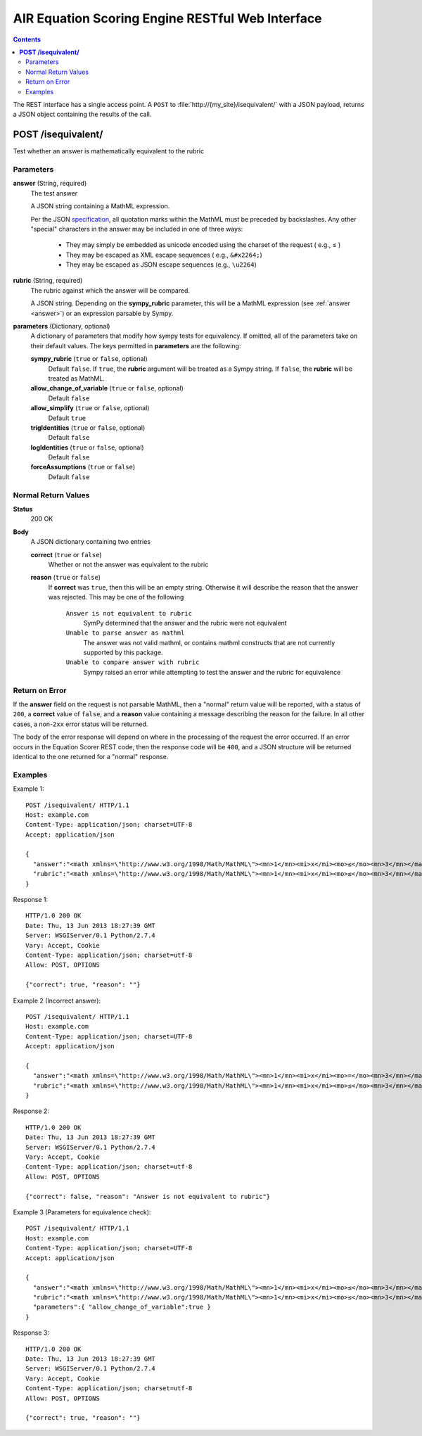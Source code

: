 .. Copyright (c) 2013 American Institutes for Research
   Distributed under the AIR Open Source License, Version 1.0
   See accompanying file AIR-License-1_0.txt or at 
   https://bitbucket.org/sbacoss/equationscorer/wiki/AIR_Open_Source_License_1.0
   
.. |le| unicode:: U+2264

AIR Equation Scoring Engine RESTful Web Interface
=================================================
.. contents:: Contents
   :local:

The REST interface has a single access point.  A ``POST`` to :file:`http://{my_site}/isequivalent/`
with a JSON payload, returns a JSON object containing the results of the call.

**POST /isequivalent/**
-----------------------
Test whether an answer is mathematically equivalent to the rubric

Parameters
++++++++++

.. _answer:

**answer** (String, required)
  The test answer

  A JSON string containing a MathML expression.
  
  Per the JSON `specification <http://www.json.org/>`_\ ,
  all quotation marks within the MathML must be preceded by backslashes.
  Any other "special" characters in the answer may be included in one of three ways:
  
    - They may simply be embedded as unicode encoded using the charset of the
      request ( e.g., |le| )
    
    - They may be escaped as XML escape sequences ( e.g., ``&#x2264;``)
    
    - They may be escaped as JSON escape sequences (e.g., ``\u2264``)

**rubric** (String, required)
  The rubric against which the answer will be compared.

  A JSON string. Depending on the **sympy_rubric** parameter, this will be a MathML
  expression (see :ref:`answer <answer>`) or an expression parsable by Sympy.
  
**parameters** (Dictionary, optional)
  A dictionary of parameters that modify how sympy tests for equivalency. If omitted, all of the parameters
  take on their default values.  The keys permitted in **parameters** are the following:

  **sympy_rubric** (``true`` or ``false``, optional)
    Default ``false``. If ``true``, the **rubric** argument will be treated as a
    Sympy string.  If ``false``, the **rubric** will be treated as MathML.

  **allow_change_of_variable** (``true`` or ``false``, optional)
    Default ``false``
    
  **allow_simplify** (``true`` or ``false``, optional)
    Default ``true``
    
  **trigIdentities** (``true`` or ``false``, optional)
    Default ``false``
    
  **logIdentities** (``true`` or ``false``, optional)
    Default ``false``
    
  **forceAssumptions** (``true`` or ``false``)
    Default ``false``

Normal Return Values
++++++++++++++++++++

**Status**
  200 OK

**Body**
  A JSON dictionary containing two entries

  **correct** (``true`` or ``false``)
    Whether or not the answer was equivalent to the rubric
    
  **reason** (``true`` or ``false``)
    If **correct** was ``true``, then this will be an empty string. Otherwise
    it will describe the reason that the answer was rejected.  This may be
    one of the following
    
      ``Answer is not equivalent to rubric``
        SymPy determined that the answer and the rubric were not equivalent
	
      ``Unable to parse answer as mathml``
        The answer was not valid mathml, or contains mathml constructs
	that are not currently supported by this package.
	
      ``Unable to compare answer with rubric``
        Sympy raised an error while attempting to test the answer and the
	rubric for equivalence

Return on Error
+++++++++++++++
If the **answer** field on the request is not parsable MathML, then a "normal"
return value will be reported, with a status of ``200``, a **correct** value of
``false``, and a **reason** value containing a message describing the reason for
the failure. In all other cases, a non-``2xx`` error status will be returned.

The body of the error response will depend on where in the processing of the
request the error occurred. If an error occurs in the Equation Scorer REST code,
then the response code will be ``400``, and a JSON structure will be returned
identical to the one returned for a "normal" response.

Examples
++++++++

Example 1::

    POST /isequivalent/ HTTP/1.1
    Host: example.com
    Content-Type: application/json; charset=UTF-8
    Accept: application/json
    
    {
      "answer":"<math xmlns=\"http://www.w3.org/1998/Math/MathML\"><mn>1</mn><mi>x</mi><mo>≤</mo><mn>3</mn></math>",
      "rubric":"<math xmlns=\"http://www.w3.org/1998/Math/MathML\"><mn>1</mn><mi>x</mi><mo>≤</mo><mn>3</mn></math>"
    }

Response 1::

    HTTP/1.0 200 OK
    Date: Thu, 13 Jun 2013 18:27:39 GMT
    Server: WSGIServer/0.1 Python/2.7.4
    Vary: Accept, Cookie
    Content-Type: application/json; charset=utf-8
    Allow: POST, OPTIONS

    {"correct": true, "reason": ""}

Example 2 (Incorrect answer)::

    POST /isequivalent/ HTTP/1.1
    Host: example.com
    Content-Type: application/json; charset=UTF-8
    Accept: application/json
    
    {
      "answer":"<math xmlns=\"http://www.w3.org/1998/Math/MathML\"><mn>1</mn><mi>x</mi><mo>=</mo><mn>3</mn></math>",
      "rubric":"<math xmlns=\"http://www.w3.org/1998/Math/MathML\"><mn>1</mn><mi>x</mi><mo>≤</mo><mn>3</mn></math>"
    }

Response 2::

    HTTP/1.0 200 OK
    Date: Thu, 13 Jun 2013 18:27:39 GMT
    Server: WSGIServer/0.1 Python/2.7.4
    Vary: Accept, Cookie
    Content-Type: application/json; charset=utf-8
    Allow: POST, OPTIONS

    {"correct": false, "reason": "Answer is not equivalent to rubric"}

Example 3 (Parameters for equivalence check)::

    POST /isequivalent/ HTTP/1.1
    Host: example.com
    Content-Type: application/json; charset=UTF-8
    Accept: application/json
    
    {
      "answer":"<math xmlns=\"http://www.w3.org/1998/Math/MathML\"><mn>1</mn><mi>x</mi><mo>≤</mo><mn>3</mn></math>",
      "rubric":"<math xmlns=\"http://www.w3.org/1998/Math/MathML\"><mn>1</mn><mi>x</mi><mo>≤</mo><mn>3</mn></math>",
      "parameters":{ "allow_change_of_variable":true }
    }

Response 3::

    HTTP/1.0 200 OK
    Date: Thu, 13 Jun 2013 18:27:39 GMT
    Server: WSGIServer/0.1 Python/2.7.4
    Vary: Accept, Cookie
    Content-Type: application/json; charset=utf-8
    Allow: POST, OPTIONS

    {"correct": true, "reason": ""}

